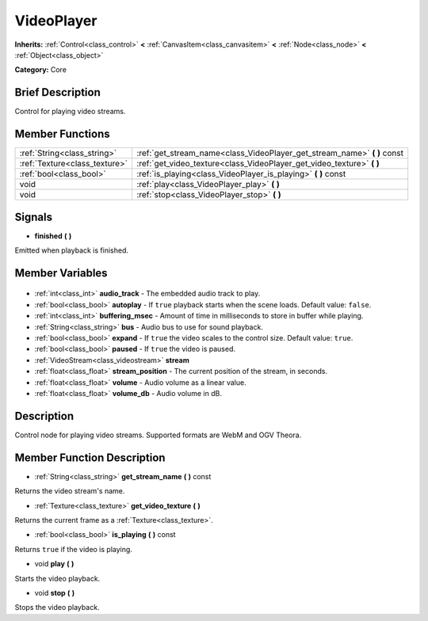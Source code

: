.. Generated automatically by doc/tools/makerst.py in Godot's source tree.
.. DO NOT EDIT THIS FILE, but the VideoPlayer.xml source instead.
.. The source is found in doc/classes or modules/<name>/doc_classes.

.. _class_VideoPlayer:

VideoPlayer
===========

**Inherits:** :ref:`Control<class_control>` **<** :ref:`CanvasItem<class_canvasitem>` **<** :ref:`Node<class_node>` **<** :ref:`Object<class_object>`

**Category:** Core

Brief Description
-----------------

Control for playing video streams.

Member Functions
----------------

+--------------------------------+-----------------------------------------------------------------------------+
| :ref:`String<class_string>`    | :ref:`get_stream_name<class_VideoPlayer_get_stream_name>` **(** **)** const |
+--------------------------------+-----------------------------------------------------------------------------+
| :ref:`Texture<class_texture>`  | :ref:`get_video_texture<class_VideoPlayer_get_video_texture>` **(** **)**   |
+--------------------------------+-----------------------------------------------------------------------------+
| :ref:`bool<class_bool>`        | :ref:`is_playing<class_VideoPlayer_is_playing>` **(** **)** const           |
+--------------------------------+-----------------------------------------------------------------------------+
| void                           | :ref:`play<class_VideoPlayer_play>` **(** **)**                             |
+--------------------------------+-----------------------------------------------------------------------------+
| void                           | :ref:`stop<class_VideoPlayer_stop>` **(** **)**                             |
+--------------------------------+-----------------------------------------------------------------------------+

Signals
-------

.. _class_VideoPlayer_finished:

- **finished** **(** **)**

Emitted when playback is finished.


Member Variables
----------------

  .. _class_VideoPlayer_audio_track:

- :ref:`int<class_int>` **audio_track** - The embedded audio track to play.

  .. _class_VideoPlayer_autoplay:

- :ref:`bool<class_bool>` **autoplay** - If ``true`` playback starts when the scene loads. Default value: ``false``.

  .. _class_VideoPlayer_buffering_msec:

- :ref:`int<class_int>` **buffering_msec** - Amount of time in milliseconds to store in buffer while playing.

  .. _class_VideoPlayer_bus:

- :ref:`String<class_string>` **bus** - Audio bus to use for sound playback.

  .. _class_VideoPlayer_expand:

- :ref:`bool<class_bool>` **expand** - If ``true`` the video scales to the control size. Default value: ``true``.

  .. _class_VideoPlayer_paused:

- :ref:`bool<class_bool>` **paused** - If ``true`` the video is paused.

  .. _class_VideoPlayer_stream:

- :ref:`VideoStream<class_videostream>` **stream**

  .. _class_VideoPlayer_stream_position:

- :ref:`float<class_float>` **stream_position** - The current position of the stream, in seconds.

  .. _class_VideoPlayer_volume:

- :ref:`float<class_float>` **volume** - Audio volume as a linear value.

  .. _class_VideoPlayer_volume_db:

- :ref:`float<class_float>` **volume_db** - Audio volume in dB.


Description
-----------

Control node for playing video streams. Supported formats are WebM and OGV Theora.

Member Function Description
---------------------------

.. _class_VideoPlayer_get_stream_name:

- :ref:`String<class_string>` **get_stream_name** **(** **)** const

Returns the video stream's name.

.. _class_VideoPlayer_get_video_texture:

- :ref:`Texture<class_texture>` **get_video_texture** **(** **)**

Returns the current frame as a :ref:`Texture<class_texture>`.

.. _class_VideoPlayer_is_playing:

- :ref:`bool<class_bool>` **is_playing** **(** **)** const

Returns ``true`` if the video is playing.

.. _class_VideoPlayer_play:

- void **play** **(** **)**

Starts the video playback.

.. _class_VideoPlayer_stop:

- void **stop** **(** **)**

Stops the video playback.


